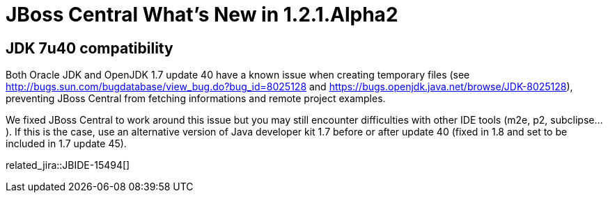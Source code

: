 = JBoss Central What's New in 1.2.1.Alpha2
:page-layout: whatsnew
:page-component_id: central
:page-component_version: 1.2.1.Alpha2
:page-product_id: jbt_core 
:page-product_version: 4.1.1.Alpha2

== JDK 7u40 compatibility 	

Both Oracle JDK and OpenJDK 1.7 update 40 have a known issue when creating temporary files (see http://bugs.sun.com/bugdatabase/view_bug.do?bug_id=8025128[] and https://bugs.openjdk.java.net/browse/JDK-8025128[]), preventing JBoss Central from fetching informations and remote project examples.

We fixed JBoss Central to work around this issue but you may still encounter difficulties with other IDE tools (m2e, p2, subclipse...). If this is the case, use an alternative version of Java developer kit 1.7 before or after update 40 (fixed in 1.8 and set to be included in 1.7 update 45).

related_jira::JBIDE-15494[]
